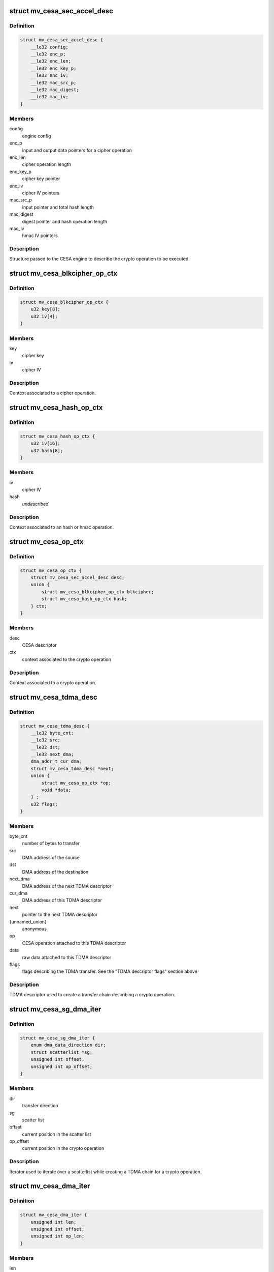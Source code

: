 .. -*- coding: utf-8; mode: rst -*-
.. src-file: drivers/crypto/marvell/cesa.h

.. _`mv_cesa_sec_accel_desc`:

struct mv_cesa_sec_accel_desc
=============================

.. c:type:: struct mv_cesa_sec_accel_desc

    security accelerator descriptor

.. _`mv_cesa_sec_accel_desc.definition`:

Definition
----------

.. code-block:: c

    struct mv_cesa_sec_accel_desc {
        __le32 config;
        __le32 enc_p;
        __le32 enc_len;
        __le32 enc_key_p;
        __le32 enc_iv;
        __le32 mac_src_p;
        __le32 mac_digest;
        __le32 mac_iv;
    }

.. _`mv_cesa_sec_accel_desc.members`:

Members
-------

config
    engine config

enc_p
    input and output data pointers for a cipher operation

enc_len
    cipher operation length

enc_key_p
    cipher key pointer

enc_iv
    cipher IV pointers

mac_src_p
    input pointer and total hash length

mac_digest
    digest pointer and hash operation length

mac_iv
    hmac IV pointers

.. _`mv_cesa_sec_accel_desc.description`:

Description
-----------

Structure passed to the CESA engine to describe the crypto operation
to be executed.

.. _`mv_cesa_blkcipher_op_ctx`:

struct mv_cesa_blkcipher_op_ctx
===============================

.. c:type:: struct mv_cesa_blkcipher_op_ctx

    cipher operation context

.. _`mv_cesa_blkcipher_op_ctx.definition`:

Definition
----------

.. code-block:: c

    struct mv_cesa_blkcipher_op_ctx {
        u32 key[8];
        u32 iv[4];
    }

.. _`mv_cesa_blkcipher_op_ctx.members`:

Members
-------

key
    cipher key

iv
    cipher IV

.. _`mv_cesa_blkcipher_op_ctx.description`:

Description
-----------

Context associated to a cipher operation.

.. _`mv_cesa_hash_op_ctx`:

struct mv_cesa_hash_op_ctx
==========================

.. c:type:: struct mv_cesa_hash_op_ctx

    hash or hmac operation context

.. _`mv_cesa_hash_op_ctx.definition`:

Definition
----------

.. code-block:: c

    struct mv_cesa_hash_op_ctx {
        u32 iv[16];
        u32 hash[8];
    }

.. _`mv_cesa_hash_op_ctx.members`:

Members
-------

iv
    cipher IV

hash
    *undescribed*

.. _`mv_cesa_hash_op_ctx.description`:

Description
-----------

Context associated to an hash or hmac operation.

.. _`mv_cesa_op_ctx`:

struct mv_cesa_op_ctx
=====================

.. c:type:: struct mv_cesa_op_ctx

    crypto operation context

.. _`mv_cesa_op_ctx.definition`:

Definition
----------

.. code-block:: c

    struct mv_cesa_op_ctx {
        struct mv_cesa_sec_accel_desc desc;
        union {
            struct mv_cesa_blkcipher_op_ctx blkcipher;
            struct mv_cesa_hash_op_ctx hash;
        } ctx;
    }

.. _`mv_cesa_op_ctx.members`:

Members
-------

desc
    CESA descriptor

ctx
    context associated to the crypto operation

.. _`mv_cesa_op_ctx.description`:

Description
-----------

Context associated to a crypto operation.

.. _`mv_cesa_tdma_desc`:

struct mv_cesa_tdma_desc
========================

.. c:type:: struct mv_cesa_tdma_desc

    TDMA descriptor

.. _`mv_cesa_tdma_desc.definition`:

Definition
----------

.. code-block:: c

    struct mv_cesa_tdma_desc {
        __le32 byte_cnt;
        __le32 src;
        __le32 dst;
        __le32 next_dma;
        dma_addr_t cur_dma;
        struct mv_cesa_tdma_desc *next;
        union {
            struct mv_cesa_op_ctx *op;
            void *data;
        } ;
        u32 flags;
    }

.. _`mv_cesa_tdma_desc.members`:

Members
-------

byte_cnt
    number of bytes to transfer

src
    DMA address of the source

dst
    DMA address of the destination

next_dma
    DMA address of the next TDMA descriptor

cur_dma
    DMA address of this TDMA descriptor

next
    pointer to the next TDMA descriptor

{unnamed_union}
    anonymous

op
    CESA operation attached to this TDMA descriptor

data
    raw data attached to this TDMA descriptor

flags
    flags describing the TDMA transfer. See the
    "TDMA descriptor flags" section above

.. _`mv_cesa_tdma_desc.description`:

Description
-----------

TDMA descriptor used to create a transfer chain describing a crypto
operation.

.. _`mv_cesa_sg_dma_iter`:

struct mv_cesa_sg_dma_iter
==========================

.. c:type:: struct mv_cesa_sg_dma_iter

    scatter-gather iterator

.. _`mv_cesa_sg_dma_iter.definition`:

Definition
----------

.. code-block:: c

    struct mv_cesa_sg_dma_iter {
        enum dma_data_direction dir;
        struct scatterlist *sg;
        unsigned int offset;
        unsigned int op_offset;
    }

.. _`mv_cesa_sg_dma_iter.members`:

Members
-------

dir
    transfer direction

sg
    scatter list

offset
    current position in the scatter list

op_offset
    current position in the crypto operation

.. _`mv_cesa_sg_dma_iter.description`:

Description
-----------

Iterator used to iterate over a scatterlist while creating a TDMA chain for
a crypto operation.

.. _`mv_cesa_dma_iter`:

struct mv_cesa_dma_iter
=======================

.. c:type:: struct mv_cesa_dma_iter

    crypto operation iterator

.. _`mv_cesa_dma_iter.definition`:

Definition
----------

.. code-block:: c

    struct mv_cesa_dma_iter {
        unsigned int len;
        unsigned int offset;
        unsigned int op_len;
    }

.. _`mv_cesa_dma_iter.members`:

Members
-------

len
    the crypto operation length

offset
    current position in the crypto operation

op_len
    sub-operation length (the crypto engine can only act on 2kb
    chunks)

.. _`mv_cesa_dma_iter.description`:

Description
-----------

Iterator used to create a TDMA chain for a given crypto operation.

.. _`mv_cesa_tdma_chain`:

struct mv_cesa_tdma_chain
=========================

.. c:type:: struct mv_cesa_tdma_chain

    TDMA chain

.. _`mv_cesa_tdma_chain.definition`:

Definition
----------

.. code-block:: c

    struct mv_cesa_tdma_chain {
        struct mv_cesa_tdma_desc *first;
        struct mv_cesa_tdma_desc *last;
    }

.. _`mv_cesa_tdma_chain.members`:

Members
-------

first
    first entry in the TDMA chain

last
    last entry in the TDMA chain

.. _`mv_cesa_tdma_chain.description`:

Description
-----------

Stores a TDMA chain for a specific crypto operation.

.. _`mv_cesa_caps`:

struct mv_cesa_caps
===================

.. c:type:: struct mv_cesa_caps

    CESA device capabilities

.. _`mv_cesa_caps.definition`:

Definition
----------

.. code-block:: c

    struct mv_cesa_caps {
        int nengines;
        bool has_tdma;
        struct skcipher_alg **cipher_algs;
        int ncipher_algs;
        struct ahash_alg **ahash_algs;
        int nahash_algs;
    }

.. _`mv_cesa_caps.members`:

Members
-------

nengines
    *undescribed*

has_tdma
    whether this device has a TDMA block

cipher_algs
    supported cipher algorithms

ncipher_algs
    number of supported cipher algorithms

ahash_algs
    supported hash algorithms

nahash_algs
    number of supported hash algorithms

.. _`mv_cesa_caps.description`:

Description
-----------

Structure used to describe CESA device capabilities.

.. _`mv_cesa_dev_dma`:

struct mv_cesa_dev_dma
======================

.. c:type:: struct mv_cesa_dev_dma

    DMA pools

.. _`mv_cesa_dev_dma.definition`:

Definition
----------

.. code-block:: c

    struct mv_cesa_dev_dma {
        struct dma_pool *tdma_desc_pool;
        struct dma_pool *op_pool;
        struct dma_pool *cache_pool;
        struct dma_pool *padding_pool;
    }

.. _`mv_cesa_dev_dma.members`:

Members
-------

tdma_desc_pool
    TDMA desc pool

op_pool
    crypto operation pool

cache_pool
    data cache pool (used by hash implementation when the
    hash request is smaller than the hash block size)

padding_pool
    padding pool (used by hash implementation when hardware
    padding cannot be used)

.. _`mv_cesa_dev_dma.description`:

Description
-----------

Structure containing the different DMA pools used by this driver.

.. _`mv_cesa_dev`:

struct mv_cesa_dev
==================

.. c:type:: struct mv_cesa_dev

    CESA device

.. _`mv_cesa_dev.definition`:

Definition
----------

.. code-block:: c

    struct mv_cesa_dev {
        const struct mv_cesa_caps *caps;
        void __iomem *regs;
        struct device *dev;
        unsigned int sram_size;
        spinlock_t lock;
        struct mv_cesa_engine *engines;
        struct mv_cesa_dev_dma *dma;
    }

.. _`mv_cesa_dev.members`:

Members
-------

caps
    device capabilities

regs
    device registers

dev
    *undescribed*

sram_size
    usable SRAM size

lock
    device lock

engines
    array of engines

dma
    dma pools

.. _`mv_cesa_dev.description`:

Description
-----------

Structure storing CESA device information.

.. _`mv_cesa_engine`:

struct mv_cesa_engine
=====================

.. c:type:: struct mv_cesa_engine

    CESA engine

.. _`mv_cesa_engine.definition`:

Definition
----------

.. code-block:: c

    struct mv_cesa_engine {
        int id;
        void __iomem *regs;
        void __iomem *sram;
        dma_addr_t sram_dma;
        spinlock_t lock;
        struct crypto_async_request *req;
        struct clk *clk;
        struct clk *zclk;
        size_t max_req_len;
        u32 int_mask;
        struct gen_pool *pool;
        struct crypto_queue queue;
        atomic_t load;
        struct mv_cesa_tdma_chain chain;
        struct list_head complete_queue;
    }

.. _`mv_cesa_engine.members`:

Members
-------

id
    engine id

regs
    engine registers

sram
    SRAM memory region

sram_dma
    DMA address of the SRAM memory region

lock
    engine lock

req
    current crypto request

clk
    engine clk

zclk
    engine zclk

max_req_len
    maximum chunk length (useful to create the TDMA chain)

int_mask
    interrupt mask cache

pool
    memory pool pointing to the memory region reserved in
    SRAM

queue
    fifo of the pending crypto requests

load
    engine load counter, useful for load balancing

chain
    list of the current tdma descriptors being processed
    by this engine.

complete_queue
    fifo of the processed requests by the engine

.. _`mv_cesa_engine.description`:

Description
-----------

Structure storing CESA engine information.

.. _`mv_cesa_req_ops`:

struct mv_cesa_req_ops
======================

.. c:type:: struct mv_cesa_req_ops

    CESA request operations

.. _`mv_cesa_req_ops.definition`:

Definition
----------

.. code-block:: c

    struct mv_cesa_req_ops {
        int (*process)(struct crypto_async_request *req, u32 status);
        void (*step)(struct crypto_async_request *req);
        void (*cleanup)(struct crypto_async_request *req);
        void (*complete)(struct crypto_async_request *req);
    }

.. _`mv_cesa_req_ops.members`:

Members
-------

process
    process a request chunk result (should return 0 if the
    operation, -EINPROGRESS if it needs more steps or an error
    code)

step
    launch the crypto operation on the next chunk

cleanup
    cleanup the crypto request (release associated data)

complete
    complete the request, i.e copy result or context from sram when
    needed.

.. _`mv_cesa_ctx`:

struct mv_cesa_ctx
==================

.. c:type:: struct mv_cesa_ctx

    CESA operation context

.. _`mv_cesa_ctx.definition`:

Definition
----------

.. code-block:: c

    struct mv_cesa_ctx {
        const struct mv_cesa_req_ops *ops;
    }

.. _`mv_cesa_ctx.members`:

Members
-------

ops
    crypto operations

.. _`mv_cesa_ctx.description`:

Description
-----------

Base context structure inherited by operation specific ones.

.. _`mv_cesa_hash_ctx`:

struct mv_cesa_hash_ctx
=======================

.. c:type:: struct mv_cesa_hash_ctx

    CESA hash operation context

.. _`mv_cesa_hash_ctx.definition`:

Definition
----------

.. code-block:: c

    struct mv_cesa_hash_ctx {
        struct mv_cesa_ctx base;
    }

.. _`mv_cesa_hash_ctx.members`:

Members
-------

base
    base context structure

.. _`mv_cesa_hash_ctx.description`:

Description
-----------

Hash context structure.

.. _`mv_cesa_hmac_ctx`:

struct mv_cesa_hmac_ctx
=======================

.. c:type:: struct mv_cesa_hmac_ctx

    CESA hmac operation context

.. _`mv_cesa_hmac_ctx.definition`:

Definition
----------

.. code-block:: c

    struct mv_cesa_hmac_ctx {
        struct mv_cesa_ctx base;
        u32 iv[16];
    }

.. _`mv_cesa_hmac_ctx.members`:

Members
-------

base
    base context structure

iv
    initialization vectors

.. _`mv_cesa_hmac_ctx.description`:

Description
-----------

HMAC context structure.

.. _`mv_cesa_req_type`:

enum mv_cesa_req_type
=====================

.. c:type:: enum mv_cesa_req_type

    request type definitions

.. _`mv_cesa_req_type.definition`:

Definition
----------

.. code-block:: c

    enum mv_cesa_req_type {
        CESA_STD_REQ,
        CESA_DMA_REQ
    };

.. _`mv_cesa_req_type.constants`:

Constants
---------

CESA_STD_REQ
    standard request

CESA_DMA_REQ
    DMA request

.. _`mv_cesa_req`:

struct mv_cesa_req
==================

.. c:type:: struct mv_cesa_req

    CESA request

.. _`mv_cesa_req.definition`:

Definition
----------

.. code-block:: c

    struct mv_cesa_req {
        struct mv_cesa_engine *engine;
        struct mv_cesa_tdma_chain chain;
    }

.. _`mv_cesa_req.members`:

Members
-------

engine
    engine associated with this request

chain
    list of tdma descriptors associated  with this request

.. _`mv_cesa_sg_std_iter`:

struct mv_cesa_sg_std_iter
==========================

.. c:type:: struct mv_cesa_sg_std_iter

    CESA scatter-gather iterator for standard requests

.. _`mv_cesa_sg_std_iter.definition`:

Definition
----------

.. code-block:: c

    struct mv_cesa_sg_std_iter {
        struct sg_mapping_iter iter;
        unsigned int offset;
    }

.. _`mv_cesa_sg_std_iter.members`:

Members
-------

iter
    sg mapping iterator

offset
    current offset in the SG entry mapped in memory

.. _`mv_cesa_skcipher_std_req`:

struct mv_cesa_skcipher_std_req
===============================

.. c:type:: struct mv_cesa_skcipher_std_req

    cipher standard request

.. _`mv_cesa_skcipher_std_req.definition`:

Definition
----------

.. code-block:: c

    struct mv_cesa_skcipher_std_req {
        struct mv_cesa_op_ctx op;
        unsigned int offset;
        unsigned int size;
        bool skip_ctx;
    }

.. _`mv_cesa_skcipher_std_req.members`:

Members
-------

op
    operation context

offset
    current operation offset

size
    size of the crypto operation

skip_ctx
    *undescribed*

.. _`mv_cesa_skcipher_req`:

struct mv_cesa_skcipher_req
===========================

.. c:type:: struct mv_cesa_skcipher_req

    cipher request

.. _`mv_cesa_skcipher_req.definition`:

Definition
----------

.. code-block:: c

    struct mv_cesa_skcipher_req {
        struct mv_cesa_req base;
        struct mv_cesa_skcipher_std_req std;
        int src_nents;
        int dst_nents;
    }

.. _`mv_cesa_skcipher_req.members`:

Members
-------

base
    *undescribed*

std
    *undescribed*

src_nents
    number of entries in the src sg list

dst_nents
    number of entries in the dest sg list

.. _`mv_cesa_ahash_std_req`:

struct mv_cesa_ahash_std_req
============================

.. c:type:: struct mv_cesa_ahash_std_req

    standard hash request

.. _`mv_cesa_ahash_std_req.definition`:

Definition
----------

.. code-block:: c

    struct mv_cesa_ahash_std_req {
        unsigned int offset;
    }

.. _`mv_cesa_ahash_std_req.members`:

Members
-------

offset
    current operation offset

.. _`mv_cesa_ahash_dma_req`:

struct mv_cesa_ahash_dma_req
============================

.. c:type:: struct mv_cesa_ahash_dma_req

    DMA hash request

.. _`mv_cesa_ahash_dma_req.definition`:

Definition
----------

.. code-block:: c

    struct mv_cesa_ahash_dma_req {
        u8 *padding;
        dma_addr_t padding_dma;
        u8 *cache;
        dma_addr_t cache_dma;
    }

.. _`mv_cesa_ahash_dma_req.members`:

Members
-------

padding
    padding buffer

padding_dma
    DMA address of the padding buffer

cache
    *undescribed*

cache_dma
    DMA address of the cache buffer

.. _`mv_cesa_ahash_req`:

struct mv_cesa_ahash_req
========================

.. c:type:: struct mv_cesa_ahash_req

    hash request

.. _`mv_cesa_ahash_req.definition`:

Definition
----------

.. code-block:: c

    struct mv_cesa_ahash_req {
        struct mv_cesa_req base;
        union {
            struct mv_cesa_ahash_dma_req dma;
            struct mv_cesa_ahash_std_req std;
        } req;
        struct mv_cesa_op_ctx op_tmpl;
        u8 cache[CESA_MAX_HASH_BLOCK_SIZE];
        unsigned int cache_ptr;
        u64 len;
        int src_nents;
        bool last_req;
        bool algo_le;
        u32 state[8];
    }

.. _`mv_cesa_ahash_req.members`:

Members
-------

base
    *undescribed*

req
    type specific request information

op_tmpl
    *undescribed*

cache
    cache buffer

cache_ptr
    write pointer in the cache buffer

len
    hash total length

src_nents
    number of entries in the scatterlist

last_req
    define whether the current operation is the last one
    or not

algo_le
    *undescribed*

state
    hash state

.. This file was automatic generated / don't edit.

